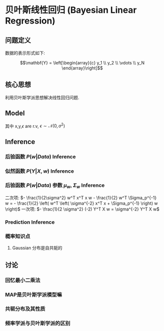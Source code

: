 * 贝叶斯线性回归 (Bayesian Linear Regression)
** 问题定义
数据的表示形式如下:
\begin{equation}
\label{eq:1}
\mathbf{X} = [\mathbf{x_1}, \mathbf{x_2}, \cdots, \mathbf{x_N}]^T
=\left[\begin{array}{c}
\mathbf{x_1^T} \\
\mathbf{x_2^T} \\
\vdots\\
\mathbf{x_N^T} 
\end{array}\right] = \left (
\begin{array}{ccc}
x_{11} & ... & x_{1p} \\\
... & ... & ... \\
x_{N1} & ... & x_{Np}\\

\end{array}
\right )
\end{equation}
$$\mathbf{Y} = \left[\begin{array}{c}
y_1 \\
y_2 \\
\vdots \\
y_N
\end{array}\right]$$
** 核心思想
利用贝叶斯学派思想解决线性回归问题.
** Model 
\begin{equation}
\left \{ 
\begin{array}{l}
f \left( x \right) = w^T x = x^T w\\
y = f \left( x \right) + \epsilon
\end{array}
\right
\end{equation}
其中 x,y,$\epsilon$ are r.v, $\epsilon \sim \mathcal{N} \left( 0, \sigma^2 \right)$ 
** Inference
*** 后验函数 $P \left( w | Data \right)$ Inference
\begin{align*}
P \left( w| Data \right) &= p \left( w | X, Y \right) = \frac{P \left( w, Y | X \right)}{P \left( Y |X \right)} = \frac{P \left( Y| w, X \right) P \left( w \right)}{ \int P \left( Y| w,X \right) P \left( w \right) d w}\\
P \left( Y | w, X \right) &= \prod\limits_{ i=1 }^ { N } P \left( y_i | w, x_i \right) = \prod\limits_{ i=1 }^ { N }  \mathcal{N} \left( y_i | w^T x_i , \sigma^2 \right)\\
P \left( y | x, w \right) &= \mathcal{N} \left( w^T x, \sigma^2 \right), \quad P \left( w  \right) = \mathcal{N} \left( 0, \Sigma_p \right)\\
\end{align*}

\begin{align*}
\underbrace{P \left( w | Data \right)}_{Gaussian} &\propto \underbrace{P \left( Y | w, X \right)}_{Gaussian} \cdot  \underbrace{P \left( w \right)}_{Gaussian}\\
&\propto \prod\limits_{ i=1 }^ { N }  \mathcal{N} \left( y_i | w^T x_i, \sigma^2 \right) \mathcal{N} \left( 0, \Sigma_p \right)\\
&\propto \mathcal{N} \left( \mu_w, \Sigma_w \right)
\end{align*}

*** 似然函数 $P \left( Y | X, w \right)$ Inference
\begin{align*}
P \left( Y | X, w \right) &= \prod\limits_{ i=1 }^ { N } \frac{1}{(2 \pi)^{\frac{1}{2}} \sigma} \exp \left\{ - \frac{1}{2 \sigma^2} \left( y_i - w^T x_i \right)^2 \right\}\\
P \left( Y | X, w \right) &= \frac{1}{(2 \pi)^{\frac{1}{2}} \sigma} \exp \left\{ - \frac{1}{2 \sigma^2} \sum\limits_{ i=1 }^ { N } \left( y_i - w^T x_i \right)^2 \right\}\\
P \left( Y | X, w \right) &= \frac{1}{(2 \pi)^{\frac{1}{2}} \sigma} \exp \left\{ - \frac{1}{2} \left( Y - X w \right) \sigma^2 I \left( Y - X w \right) \right\}\\
P \left( Y | X, w \right) &= \mathcal{N} \left( Xw, \sigma^{-2} I \right)
\end{align*}

*** 后验函数 $P \left( w | Data \right)$ 参数 $\mu_w$, $\Sigma_w$ Inference
\begin{align*}
\underbrace{P \left( w | Data \right)}_{Gaussian} &\propto \underbrace{P \left( Y | w, X \right)}_{Gaussian} \cdot  \underbrace{P \left( w \right)}_{Gaussian}\\
&\propto \prod\limits_{ i=1 }^ { N }  \mathcal{N} \left( y_i | w^T x_i, \sigma^2 \right) \mathcal{N} \left( 0, \Sigma_p \right)\\
&\propto \mathcal{N} \left( \mu_w, \Sigma_w \right)\\
&\propto \mathcal{N} \left( X w, \sigma^{-2} I \right) \mathcal{N} \left( 0, \Sigma_p \right)\\
&\propto \exp \left\{ -\frac{1}{2} \left( Y - Xw \right)^T \sigma^{-2} I \left( Y - Xw \right) \right\}  \exp \left\{ - \frac{1}{2} w^T \Sigma_p^{-1} w \right\}\\
&= \exp \left\{ - \frac{1}{2 \sigma^2} \left( Y^T - w^T x^T \right) \left( Y - X w \right) - \frac{1}{2} w^T \Sigma^{-1}_p w \right\}\\
&= \exp \left\{ - \frac{1}{2 \sigma^2} \left( Y^T Y - 2 Y^T x w + w^T x^T x w \right) - \frac{1}{2} w^T \Sigma^{-1}_p w \right\}
\end{align*}

二次项: $- \frac{1}{2\sigma^2} w^T x^T x w - \frac{1}{2} w^T \Sigma_p^{-1} w = - \frac{1}{2} \left( w^T \left( \sigma^{-2} x^T x + \Sigma_p^{-1} \right) w \right)$
一次项: $- \frac{1}{2 \sigma^2} (-2) Y^T X w = \sigma^{-2} Y^T X w$

\begin{align*}
\Sigma_w^{-1} &= A = \left( \sigma^{-2} x^T x + \Sigma_p^{-1} \right)\\
\mu_w^T A &= \mu_w^T \Sigma_w^{-1} = \sigma^{-2} Y^T w \\
A \mu_w &= \sigma^{-2} x^T Y\\
\mu_w &= \sigma^{-2} A^{-1} X^T Y\\
\end{align*}

*** Prediction Inference
\begin{align*}
&\because f(x) = w^T x, \quad w \sim \mathcal{N} \left( \mu_w, \Sigma_w \right)\\
&\therefore f(x^{* }) = x^{* T} w, \quad w \sim \mathcal{N} \left( x^{* T} \mu_w, x^{* T} \Sigma_w x^{* } \right)\\
&\because y^{* } = f(x^{* }) + \epsilon, \quad f(x^{* }) = x^{* T} w \sim \mathcal{N} \left( x^{* T} \mu_w, x^{* T} \Sigma_w x^{* } \right)\\
&\therefore P \left( y^{* } | Data, x^{* } \right) = \mathcal{N} \left( x^{* T} \mu_w, x^{* T} \Sigma_w x^{* } + \sigma^2 \right) \\
\end{align*}

  \begin{align*}
P \left( y^{*} | x^{* }, Data \right) = \int P (y^{* }, w | x^{* }, Data) dw = \int P (w | Data) P (y^{* }, w | x^{* })) dw
\end{align*}
*** 概率知识点
1. Gaussian 分布是自共轭的
** 讨论
*** 回忆最小二乘法
*** MAP是贝叶斯学派模型嘛
*** 共轭分布及其性质
*** 频率学派与贝叶斯学派的区别

